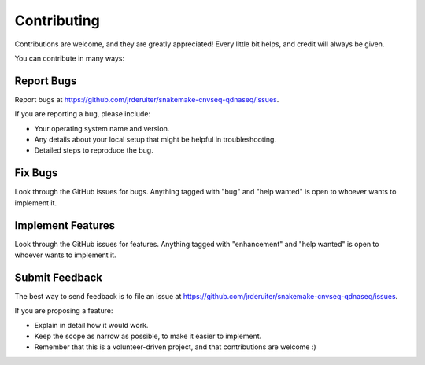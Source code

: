 Contributing
============

Contributions are welcome, and they are greatly appreciated! Every
little bit helps, and credit will always be given.

You can contribute in many ways:

Report Bugs
~~~~~~~~~~~

Report bugs at https://github.com/jrderuiter/snakemake-cnvseq-qdnaseq/issues.

If you are reporting a bug, please include:

* Your operating system name and version.
* Any details about your local setup that might be helpful in troubleshooting.
* Detailed steps to reproduce the bug.

Fix Bugs
~~~~~~~~

Look through the GitHub issues for bugs. Anything tagged with "bug"
and "help wanted" is open to whoever wants to implement it.

Implement Features
~~~~~~~~~~~~~~~~~~

Look through the GitHub issues for features. Anything tagged with "enhancement"
and "help wanted" is open to whoever wants to implement it.

Submit Feedback
~~~~~~~~~~~~~~~

The best way to send feedback is to file an issue at
https://github.com/jrderuiter/snakemake-cnvseq-qdnaseq/issues.

If you are proposing a feature:

* Explain in detail how it would work.
* Keep the scope as narrow as possible, to make it easier to implement.
* Remember that this is a volunteer-driven project, and that contributions
  are welcome :)
